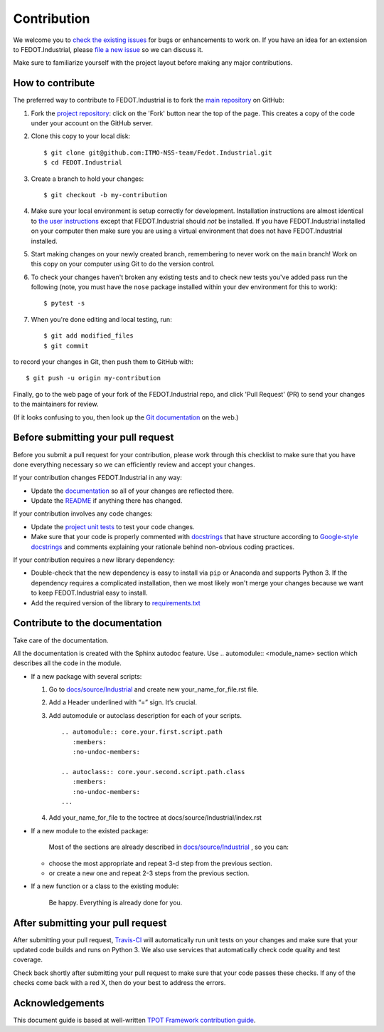 Contribution
============

We welcome you to `check the existing
issues <https://github.com/ITMO-NSS-team/Fedot.Industrial/issues>`__ for bugs or
enhancements to work on. If you have an idea for an extension to FEDOT.Industrial,
please `file a new
issue <https://github.com/ITMO-NSS-team/Fedot.Industrial/issues/new/choose>`__ so we can
discuss it.

Make sure to familiarize yourself with the project layout before making
any major contributions.


How to contribute
-----------------

The preferred way to contribute to FEDOT.Industrial is to fork the `main
repository <https://github.com/ITMO-NSS-team/Fedot.Industrial>`__ on GitHub:

1. Fork the `project repository <https://github.com/ITMO-NSS-team/Fedot.Industrial>`__:
   click on the 'Fork' button near the top of the page. This creates a
   copy of the code under your account on the GitHub server.

2. Clone this copy to your local disk:

   ::

         $ git clone git@github.com:ITMO-NSS-team/Fedot.Industrial.git
         $ cd FEDOT.Industrial

3. Create a branch to hold your changes:

   ::

         $ git checkout -b my-contribution

4. Make sure your local environment is setup correctly for development.
   Installation instructions are almost identical to `the user
   instructions <instructions file>`__ except that FEDOT.Industrial should *not* be
   installed. If you have FEDOT.Industrial installed on your computer then make
   sure you are using a virtual environment that does not have FEDOT.Industrial
   installed.

5. Start making changes on your newly created branch, remembering to
   never work on the ``main`` branch! Work on this copy on your
   computer using Git to do the version control.

6. To check your changes haven't broken any existing tests and to check
   new tests you've added pass run the following (note, you must have
   the ``nose`` package installed within your dev environment for this
   to work):

   ::

         $ pytest -s

7. When you're done editing and local testing, run:

   ::

         $ git add modified_files
         $ git commit

to record your changes in Git, then push them to GitHub with:

::

          $ git push -u origin my-contribution

Finally, go to the web page of your fork of the FEDOT.Industrial repo, and click
'Pull Request' (PR) to send your changes to the maintainers for review.

(If it looks confusing to you, then look up the `Git
documentation <http://git-scm.com/documentation>`__ on the web.)

Before submitting your pull request
-----------------------------------

Before you submit a pull request for your contribution, please work
through this checklist to make sure that you have done everything
necessary so we can efficiently review and accept your changes.

If your contribution changes FEDOT.Industrial in any way:

-  Update the
   `documentation <https://github.com/ITMO-NSS-team/Fedot.Industrial/tree/main/docs>`__
   so all of your changes are reflected there.

-  Update the
   `README <https://github.com/ITMO-NSS-team/Fedot.Industrial/blob/main/README.md>`__
   if anything there has changed.

If your contribution involves any code changes:

-  Update the `project unit
   tests <https://github.com/ITMO-NSS-team/Fedot.Industrial/tree/main/tests>`__ to
   test your code changes.

-  Make sure that your code is properly commented with
   `docstrings <https://www.python.org/dev/peps/pep-0257/>`__ that have structure
   according to `Google-style docstrings <https://sphinxcontrib-napoleon.readthedocs.io/en/latest/example_google.html#example-google>`__ 
   and comments explaining your rationale behind non-obvious coding
   practices.

If your contribution requires a new library dependency:

-  Double-check that the new dependency is easy to install via ``pip``
   or Anaconda and supports Python 3. If the dependency requires a
   complicated installation, then we most likely won't merge your
   changes because we want to keep FEDOT.Industrial easy to install.

-  Add the required version of the library to
   `requirements.txt <https://github.com/ITMO-NSS-team/Fedot.Industrial/blob/main/requirements.txt>`__

Contribute to the documentation
-------------------------------
Take care of the documentation.

All the documentation is created with the Sphinx autodoc feature. Use ..
automodule:: <module_name> section which describes all the code in the module.

-  If a new package with several scripts:

   1. Go to `docs/source/Industrial <https://github.com/ITMO-NSS-team/Fedot.Industrial/tree/main/docs/source/Industrial>`__ and create new your_name_for_file.rst file.

   2. Add a Header underlined with “=” sign. It’s crucial.

   3. Add automodule or autoclass description for each of your scripts. ::

       .. automodule:: core.your.first.script.path
          :members:
          :no-undoc-members:

       .. autoclass:: core.your.second.script.path.class
          :members:
          :no-undoc-members:
       ...

   4. Add your_name_for_file to the toctree at docs/source/Industrial/index.rst

-  If a new module to the existed package:

    Most of the sections are already described in `docs/source/Industrial <https://github.com/ITMO-NSS-team/Fedot.Industrial/tree/main/docs/source/Industrial>`__ ,
    so you can:

   -  choose the most appropriate and repeat 3-d step from the previous section.
   -  or create a new one and repeat 2-3 steps from the previous section.

-  If a new function or a class to the existing module:

    Be happy. Everything is already done for you.

After submitting your pull request
----------------------------------

After submitting your pull request,
`Travis-CI <https://travis-ci.com/>`__ will automatically run unit tests
on your changes and make sure that your updated code builds and runs on
Python 3. We also use services that automatically check code quality and
test coverage.

Check back shortly after submitting your pull request to make sure that
your code passes these checks. If any of the checks come back with a red
X, then do your best to address the errors.

Acknowledgements
----------------

This document guide is based at well-written `TPOT Framework
contribution
guide <https://github.com/EpistasisLab/tpot/blob/master/docs_sources/contributing.md>`__.